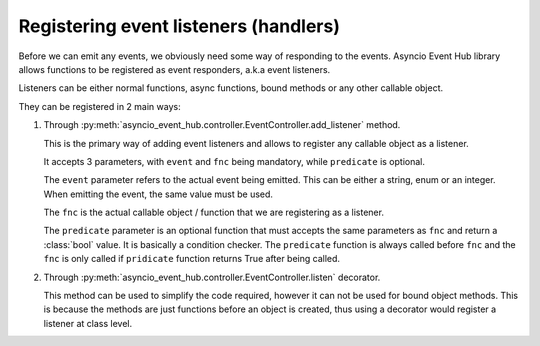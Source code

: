 =========================================
Registering event listeners (handlers)
=========================================

Before we can emit any events, we obviously need some way of responding to the events.
Asyncio Event Hub library allows functions to be registered as event responders, a.k.a event listeners.

Listeners can be either normal functions, async functions, bound methods or any other callable object.

They can be registered in 2 main ways:

1. Through :py:meth:`asyncio_event_hub.controller.EventController.add_listener` method.

   This is the primary way of adding event listeners and allows to register any callable object
   as a listener.
   
   It accepts 3 parameters, with ``event`` and ``fnc`` being mandatory, while
   ``predicate`` is optional.
   
   The ``event`` parameter refers to the actual event being emitted. This can be either
   a string, enum or an integer. When emitting the event, the same value must be used.
   
   The ``fnc`` is the actual callable object / function that we are registering as a listener.
   
   The ``predicate`` parameter is an optional function that must accepts the same parameters as ``fnc``
   and return a :class:`bool` value.
   It is basically a condition checker.
   The ``predicate`` function is always called before ``fnc`` and the ``fnc`` is only called if ``pridicate``
   function returns True after being called.

   .. code-block:: python
        :caption: Event listener without condition
        :emphasize-lines: 13

        import asyncio
        import asyncio_event_hub as aeh


        def event_listener(a: int = 1):
            print(f"Called listener, a={a}")


        async def main():
            ctrl = aeh.EventController()
            # Add a listener to "my_event", which always gets called
            # regardless of value a receives (no condition).
            ctrl.add_listener("my_event", event_listener)
            ctrl.start()  # Start the controller here.

            while True:
                await asyncio.sleep(5)


        asyncio.run(main())  # Start asyncio framework

    
   .. code-block:: python
        :caption: Event listener with a condition
        :emphasize-lines: 13

        import asyncio
        import asyncio_event_hub as aeh


        def event_listener(a: int = 1):
            print(f"Called listener, a={a}")


        async def main():
            ctrl = aeh.EventController()
            # Add a listener to "my_event", which gets called
            # when parameter 'a' receives value 5.
            ctrl.add_listener("my_event", event_listener, lambda a: a == 5)
            ctrl.start()  # Start the controller here.

            while True:
                await asyncio.sleep(5)


        asyncio.run(main())  # Start asyncio framework


2. Through :py:meth:`asyncio_event_hub.controller.EventController.listen` decorator.

   This method can be used to simplify the code required, however it can not be used
   for bound object methods. This is because the methods are just functions before an object is created,
   thus using a decorator would register a listener at class level.
   
   
   .. code-block:: python
       :caption: Event listener using a decorator
       :emphasize-lines: 6
   
       import asyncio
       import asyncio_event_hub as aeh
   
       ctrl = aeh.EventController()
   
       @ctrl.listen("my_event")  # Event listener (handler) registered with a decorator
       def event_listener(a: int = 1):
           print(f"Called listener, a={a}")
   
       async def main():
           ctrl.start()  # Start the controller here.
   
           while True:
               await asyncio.sleep(5)
   
   
           asyncio.run(main())  # Start asyncio framework
